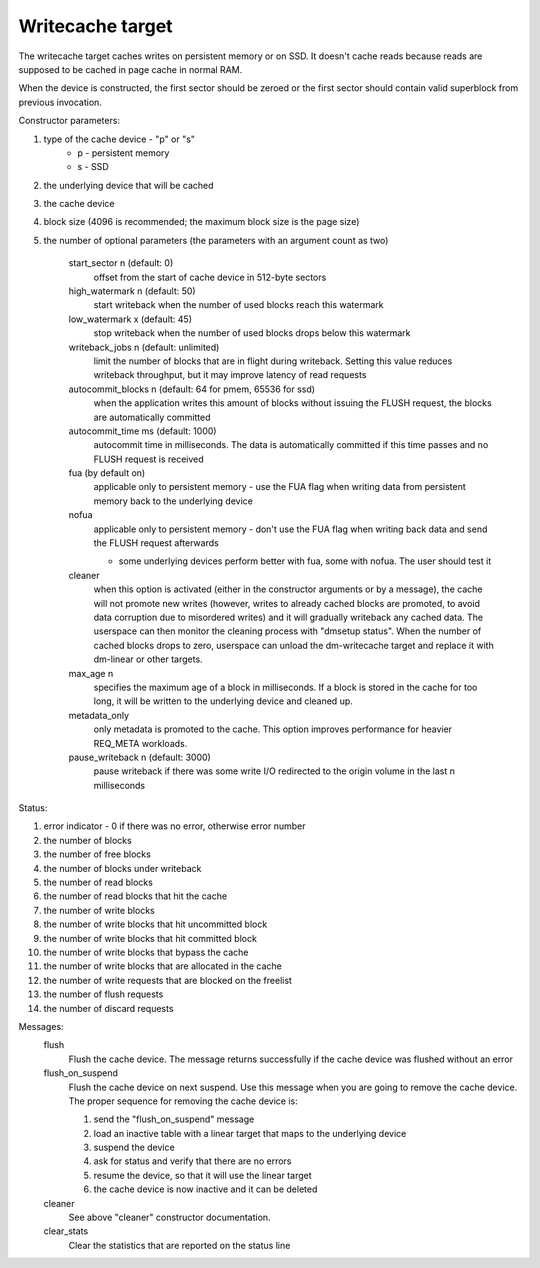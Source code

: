 =================
Writecache target
=================

The writecache target caches writes on persistent memory or on SSD. It
doesn't cache reads because reads are supposed to be cached in page cache
in normal RAM.

When the device is constructed, the first sector should be zeroed or the
first sector should contain valid superblock from previous invocation.

Constructor parameters:

1. type of the cache device - "p" or "s"
	- p - persistent memory
	- s - SSD
2. the underlying device that will be cached
3. the cache device
4. block size (4096 is recommended; the maximum block size is the page
   size)
5. the number of optional parameters (the parameters with an argument
   count as two)
	start_sector n		(default: 0)
		offset from the start of cache device in 512-byte sectors
	high_watermark n	(default: 50)
		start writeback when the number of used blocks reach this
		watermark
	low_watermark x		(default: 45)
		stop writeback when the number of used blocks drops below
		this watermark
	writeback_jobs n	(default: unlimited)
		limit the number of blocks that are in flight during
		writeback. Setting this value reduces writeback
		throughput, but it may improve latency of read requests
	autocommit_blocks n	(default: 64 for pmem, 65536 for ssd)
		when the application writes this amount of blocks without
		issuing the FLUSH request, the blocks are automatically
		committed
	autocommit_time ms	(default: 1000)
		autocommit time in milliseconds. The data is automatically
		committed if this time passes and no FLUSH request is
		received
	fua			(by default on)
		applicable only to persistent memory - use the FUA flag
		when writing data from persistent memory back to the
		underlying device
	nofua
		applicable only to persistent memory - don't use the FUA
		flag when writing back data and send the FLUSH request
		afterwards

		- some underlying devices perform better with fua, some
		  with nofua. The user should test it
	cleaner
		when this option is activated (either in the constructor
		arguments or by a message), the cache will not promote
		new writes (however, writes to already cached blocks are
		promoted, to avoid data corruption due to misordered
		writes) and it will gradually writeback any cached
		data. The userspace can then monitor the cleaning
		process with "dmsetup status". When the number of cached
		blocks drops to zero, userspace can unload the
		dm-writecache target and replace it with dm-linear or
		other targets.
	max_age n
		specifies the maximum age of a block in milliseconds. If
		a block is stored in the cache for too long, it will be
		written to the underlying device and cleaned up.
	metadata_only
		only metadata is promoted to the cache. This option
		improves performance for heavier REQ_META workloads.
	pause_writeback n	(default: 3000)
		pause writeback if there was some write I/O redirected to
		the origin volume in the last n milliseconds

Status:

1. error indicator - 0 if there was no error, otherwise error number
2. the number of blocks
3. the number of free blocks
4. the number of blocks under writeback
5. the number of read blocks
6. the number of read blocks that hit the cache
7. the number of write blocks
8. the number of write blocks that hit uncommitted block
9. the number of write blocks that hit committed block
10. the number of write blocks that bypass the cache
11. the number of write blocks that are allocated in the cache
12. the number of write requests that are blocked on the freelist
13. the number of flush requests
14. the number of discard requests

Messages:
	flush
		Flush the cache device. The message returns successfully
		if the cache device was flushed without an error
	flush_on_suspend
		Flush the cache device on next suspend. Use this message
		when you are going to remove the cache device. The proper
		sequence for removing the cache device is:

		1. send the "flush_on_suspend" message
		2. load an inactive table with a linear target that maps
		   to the underlying device
		3. suspend the device
		4. ask for status and verify that there are no errors
		5. resume the device, so that it will use the linear
		   target
		6. the cache device is now inactive and it can be deleted
	cleaner
		See above "cleaner" constructor documentation.
	clear_stats
		Clear the statistics that are reported on the status line
